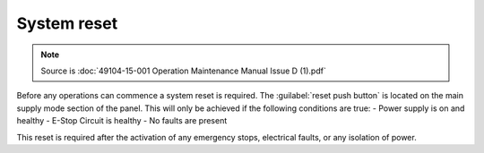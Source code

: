 ==============
System reset
==============

.. note::
	Source is :doc:`49104-15-001 Operation  Maintenance Manual Issue D (1).pdf`

Before any operations can commence a system reset is required. The :guilabel:`reset push button` is located
on the main supply mode section of the panel. 
This will only be achieved if the following conditions are true:
- Power supply is on and healthy
- E-Stop Circuit is healthy
- No faults are present

This reset is required after the activation of any emergency stops, electrical faults, or any isolation of power.